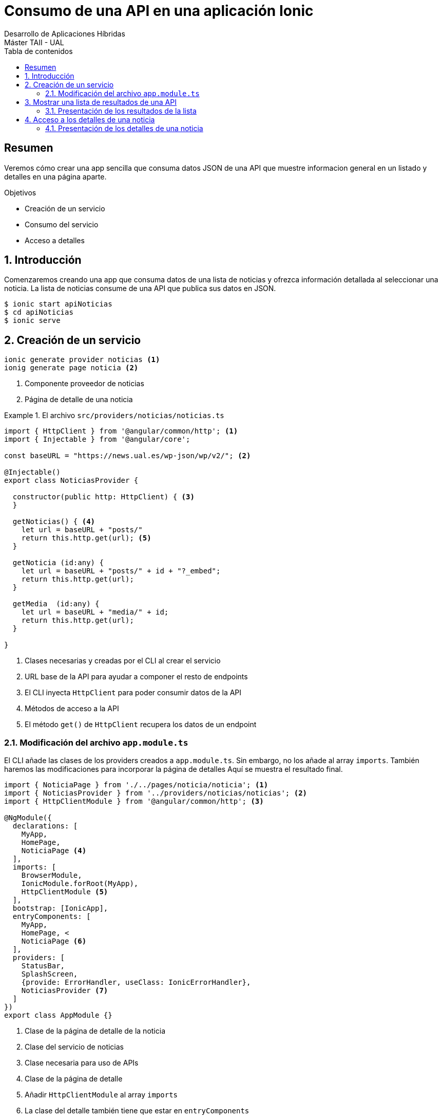 ////
NO CAMBIAR!!
Codificación, idioma, tabla de contenidos, tipo de documento
////
:encoding: utf-8
:lang: es
:toc: right
:toc-title: Tabla de contenidos
:doctype: book
:imagesdir: ./images




////
Nombre y título del trabajo
////
# Consumo de una API en una aplicación Ionic
Desarrollo de Aplicaciones Híbridas
Máster TAII - UAL

// NO CAMBIAR!! (Entrar en modo no numerado de apartados)
:numbered!: 


[abstract]
## Resumen

Veremos cómo crear una app sencilla que consuma datos JSON de una API que muestre informacion general en un listado y detalles en una página aparte.

.Objetivos

* Creación de un servicio
* Consumo del servicio
* Acceso a detalles

// Entrar en modo numerado de apartados
:numbered:

## Introducción 

Comenzaremos creando una app que consuma datos de una lista de noticias y ofrezca información detallada al seleccionar una noticia. La lista de noticias consume de una API que publica sus datos en JSON.

[source]
----
$ ionic start apiNoticias
$ cd apiNoticias
$ ionic serve
----

## Creación de un servicio

[source]
----
ionic generate provider noticias <1>
ionig generate page noticia <2>
----
<1> Componente proveedor de noticias
<2> Página de detalle de una noticia

.El archivo `src/providers/noticias/noticias.ts`
====
[source]
----
import { HttpClient } from '@angular/common/http'; <1>
import { Injectable } from '@angular/core';

const baseURL = "https://news.ual.es/wp-json/wp/v2/"; <2> 

@Injectable()
export class NoticiasProvider {

  constructor(public http: HttpClient) { <3>
  }

  getNoticias() { <4>
    let url = baseURL + "posts/"
    return this.http.get(url); <5>
  }

  getNoticia (id:any) {
    let url = baseURL + "posts/" + id + "?_embed";
    return this.http.get(url);
  }

  getMedia  (id:any) {
    let url = baseURL + "media/" + id;
    return this.http.get(url);
  }

}
----
<1> Clases necesarias y creadas por el CLI al crear el servicio
<2> URL base de la API para ayudar a componer el resto de endpoints
<3> El CLI inyecta `HttpClient` para poder consumir datos de la API
<4> Métodos de acceso a la API
<5> El método `get()` de `HttpClient` recupera los datos de un endpoint
====

### Modificación del archivo `app.module.ts`

El CLI añade las clases de los providers creados a `app.module.ts`. Sin embargo, no los añade al array `imports`. También haremos las modificaciones para incorporar la página de detalles
Aquí se muestra el resultado final.

[source]
----
import { NoticiaPage } from './../pages/noticia/noticia'; <1>
import { NoticiasProvider } from '../providers/noticias/noticias'; <2>
import { HttpClientModule } from '@angular/common/http'; <3>

@NgModule({
  declarations: [
    MyApp,
    HomePage, 
    NoticiaPage <4>
  ],
  imports: [
    BrowserModule,
    IonicModule.forRoot(MyApp),
    HttpClientModule <5>
  ],
  bootstrap: [IonicApp],
  entryComponents: [
    MyApp,
    HomePage, <
    NoticiaPage <6>
  ],
  providers: [
    StatusBar,
    SplashScreen,
    {provide: ErrorHandler, useClass: IonicErrorHandler},
    NoticiasProvider <7>
  ]
})
export class AppModule {}
----
<1> Clase de la página de detalle de la noticia
<2> Clase del servicio de noticias
<3> Clase necesaria para uso de APIs
<4> Clase de la página de detalle
<5> Añadir `HttpClientModule` al array `imports`
<6> La clase del detalle también tiene que estar en `entryComponents`
<7> Añadir el provider de noticias a la lista de `providers`

## Mostrar una lista de resultados de una API

.El archivo `src/pages/home/home.ts`
====
[source]
----
import { NoticiaPage } from './../noticia/noticia';
import { NoticiasProvider } from './../../providers/noticias/noticias';
import { Component } from '@angular/core';
import { NavController } from 'ionic-angular';
import { not } from '@angular/compiler/src/output/output_ast';

@Component({
  selector: 'page-home',
  templateUrl: 'home.html'
})
export class HomePage {
  noticias = [];
  noticia = [];
  media = [];

  constructor(public navCtrl: NavController, private noticiasProvider: NoticiasProvider) {
    noticiasProvider.getNoticias().subscribe((result: any) => {
      this.noticias = result;
      console.log(result);
    })
  }

  getNoticia(id: any) {
    this.noticiasProvider.getNoticia(id).subscribe((result: any) => {
      this.noticia = result;
      this.navCtrl.push(NoticiaPage, {"noticia": this.noticia, "media": this.media});
    });

  }

}
----
====

### Presentación de los resultados de la lista

.El archivo `src/pages/home/home.html`
====
[source]
----
<ion-header>
  <ion-navbar>
    <ion-title>
      UAL News
    </ion-title>
  </ion-navbar>
</ion-header>

<ion-content>
  <ion-list>
    <ion-item *ngFor="let noticia of noticias" (click)="getNoticia(noticia.id)">
      <h2>{{ noticia.title.rendered }}</h2>
      <p>{{ noticia.date }}</p>
    </ion-item>
  </ion-list>

</ion-content>
----
====

## Acceso a los detalles de una noticia

.El archivo `src/pages/noticia/noticia.ts`
====
[source]
----
import { Component } from '@angular/core';
import { IonicPage, NavController, NavParams } from 'ionic-angular';

@IonicPage()
@Component({
  selector: 'page-noticia',
  templateUrl: 'noticia.html',
})
export class NoticiaPage {
  noticia: any;
  media: any;

  constructor(public navCtrl: NavController, public navParams: NavParams) {
    this.noticia = this.navParams.get("noticia");
    this.media = this.navParams.get("media");

    console.log("Media" + this.media)
  }

  ionViewDidLoad() {
    console.log('ionViewDidLoad NoticiaPage');
  }

}
----
====

### Presentación de los detalles de una noticia

.El arvhivo `src/pages/noticia/noticia.html`
====
----
<ion-header>

  <ion-navbar>
    <ion-title>Noticias</ion-title>
  </ion-navbar>

</ion-header>


<ion-content padding>
    <h1>{{ noticia.title.rendered }}</h1>
    <p>Publicado el {{ noticia.date }} </p>
    <p [innerHTML]="noticia.content.rendered"></p>
    <a href ="{{noticia.link}}">Ir al artículo original</a>
</ion-content>
----
====

